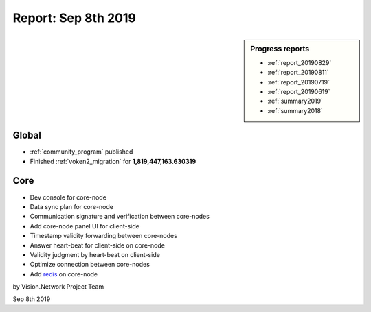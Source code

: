 .. _report_20190908:

Report: Sep 8th 2019
=====================

.. sidebar:: Progress reports

   - :ref:`report_20190829`
   - :ref:`report_20190811`
   - :ref:`report_20190719`
   - :ref:`report_20190619`
   - :ref:`summary2019`
   - :ref:`summary2018`



Global
------

- :ref:`community_program` published
- Finished :ref:`voken2_migration` for **1,819,447,163.630319**



Core
----

- Dev console for core-node
- Data sync plan for core-node
- Communication signature and verification between core-nodes
- Add core-node panel UI for client-side
- Timestamp validity forwarding between core-nodes
- Answer heart-beat for client-side on core-node
- Validity judgment by heart-beat on client-side
- Optimize connection between core-nodes
- Add `redis`_ on core-node

.. _redis: https://redis.io

by Vision.Network Project Team

Sep 8th 2019
